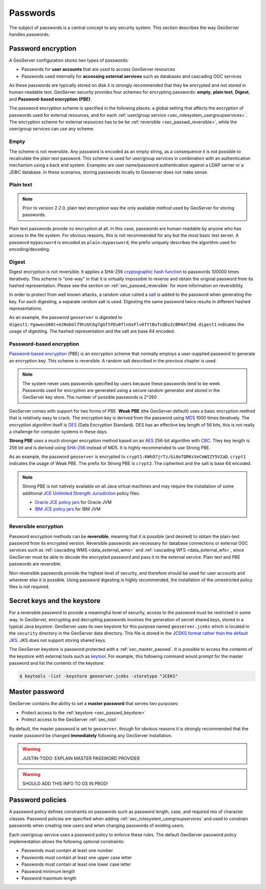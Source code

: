 .. _sec_passwd:

Passwords
=========

The subject of passwords is a central concept to any security system.  This section describes the way GeoServer handles passwords. 

.. _sec_passwd_encryption:

Password encryption
-------------------

A GeoServer configuration stores two types of passwords:

* Passwords for **user accounts** that are used to access GeoServer resources
* Passwords used internally for **accessing external services** such as databases and cascading OGC services

As these passwords are typically stored on disk it is strongly recommended that they be encrypted and not stored in human-readable text. GeoServer security provides four schemes for encrypting passwords: **empty**, **plain text**, **Digest**, and **Password-based encryption (PBE)**.

The password encryption scheme is specified in the following places: a global setting that affects the encryption of passwords used for external resources, and for each :ref:`user/group service <sec_rolesystem_usergroupservices>`.  The encryption scheme for external resources has to be be :ref:`reversible <sec_passwd_reversible>`, while the user/group services can use any scheme.

Empty 
~~~~~

The scheme is not reversible. Any password is encoded as an empty string, as a consequence it is not possible to recalculate the plain text password. This scheme is used for user/group services in combination with an authentication mechanism using a back end system. Examples are user name/password authentication against a LDAP server or a JDBC database. In these scenarios, storing passwords locally to Geoserver does not make sense.

Plain text
~~~~~~~~~~

.. note::  Prior to version 2.2.0, plain text encryption was the only available method used by GeoServer for storing passwords.

Plain text passwords provide no encryption at all.  In this case, passwords are human-readable by anyone who has access to the file system.  For obvious reasons, this is not recommended for any but the most basic test server. A password ``mypassword`` is encoded as ``plain:mypassword``, the prefix uniquely describes the algorithm used for encoding/decoding.

Digest
~~~~~~

Digest encryption is not reversible. It applies a SHA-256 `cryptographic hash function <http://en.wikipedia.org/wiki/Cryptographic_hash_function>`_ 
to passwords 100000 times iteratively.  This scheme is "one-way" in that it is virtually impossible to reverse and obtain the original password from 
its hashed representation.  Please see the section on :ref:`sec_passwd_reversible` for more information on reversibility.

In order to protect from well known attacks, a random value called a `salt <http://en.wikipedia.org/wiki/Salt_%28cryptography%29>`_ is added to the password when generating the key. For each digesting, a separate random salt is used. Digesting the same password twice results in different hashed representations.

As an example, the password ``geoserver`` is digested to ``digest1:YgaweuS60t+mJNobGlf9hzUC6g7gGTtPEu0TlnUxFlv0fYtBuTsQDzZcBM4AfZHd``.
``digest1`` indicates the usage of digesting. The hashed representation and the salt are base 64 encoded.

Password-based encryption
~~~~~~~~~~~~~~~~~~~~~~~~~

`Password-based encryption <http://www.javamex.com/tutorials/cryptography/password_based_encryption.shtml>`_ (PBE) is an encryption scheme that normally employs a user-supplied password to generate an encryption key. This scheme is reversible. A random salt described in the previous chapter is used.

.. note:: The system never uses passwords specified by users because these passwords tend to be week. Passwords used for encryption are generated using a secure random generator and stored in the GeoServer key store. The number of possible passwords is 2^260 .

GeoServer comes with support for two forms of PBE.  **Weak PBE** (the GeoServer default) uses a basic encryption method that is relatively easy to crack. The encryption key is derived from the password using `MD5 <http://en.wikipedia.org/wiki/Message_Digest_Algorithm_5>`_ 1000 times iteratively. The encryption algorithm itself is `DES <http://en.wikipedia.org/wiki/Data_Encryption_Standard>`_ (Data Encryption Standard). DES has an effective key length of 56 bits, this is not really a challenge for computer systems in these days.


**Strong PBE** uses a much stronger encryption method based on an `AES <http://en.wikipedia.org/wiki/Advanced_Encryption_Standard>`_ 256-bit algorithm with `CBC <http://en.wikipedia.org/wiki/Block_cipher_modes_of_operation>`_. They key length is 256 bit and is derived using `SHA-256 <http://en.wikipedia.org/wiki/SHA-2>`_ instead of MD5. It is highly recommended to use Strong PBE.

As an example, the password ``geoserver`` is encrypted to ``crypt1:KWhO7jrTz/Gi0oTQRKsVeCmWIZY5VZaD``. 
``crypt1`` indicates the usage of Weak PBE. The prefix for Strong PBE is ``crypt2``. The ciphertext and the salt is base 64 encoded.

.. _sec_passwd_encryption_policies:

.. note::

   Strong PBE is not natively available on all Java virtual machines and may require the installation of some additional `JCE Unlimited Strength Jurisdiction <http://www.oracle.com/technetwork/java/javase/downloads/jce-6-download-429243.html>`_ policy files:

   * `Oracle JCE policy jars <http://www.oracle.com/technetwork/java/javase/downloads/jce-6-download-429243.html>`_ for Oracle JVM
   * `IBM JCE policy jars <https://www14.software.ibm.com/webapp/iwm/web/preLogin.do?source=jcesdk>`_ for IBM JVM


.. _sec_passwd_reversible:

Reversible encryption
~~~~~~~~~~~~~~~~~~~~~

Password encryption methods can be **reversible**, meaning that it is possible (and desired) to obtain the plain-text password from its encrypted version.  Reversible passwords are necessary for database connections or external OGC services such as :ref:`cascading WMS <data_external_wms>` and :ref:`cascading WFS <data_external_wfs>`, since GeoServer must be able to decode the encrypted password and pass it to the external service. Plain text and PBE passwords are reversible.  

Non-reversible passwords provide the highest level of security, and therefore should be used for user accounts and wherever else it is possible.  Using password digesting is highly recommended, the installation of the unrestricted policy files is not required.

.. _sec_passwd_keystore:

Secret keys and the keystore
----------------------------

For a reversible password to provide a meaningful level of security, access to the password must be restricted in some way.  In GeoServer, encrypting and decrypting passwords involves the generation of secret shared keys, stored in a typical Java *keystore*.  GeoServer uses its own keystore for this purpose named ``geoserver.jceks`` which is located in the ``security`` directory in the GeoServer data directory. This file is stored in the `JCEKS format rather than the default JKS <http://www.itworld.com/nl/java_sec/07202001>`_. JKS does not support storing shared keys.

The GeoServer keystore is password protected with a :ref:`sec_master_passwd`. It is possible to access the contents of the 
keystore with external tools such as `keytool <http://docs.oracle.com/javase/6/docs/technotes/tools/solaris/keytool.html>`_. For example, this following command would prompt for the master password and list the contents of the keystore:

.. code-block:: bash

  $ keytools -list -keystore geoserver.jceks -storetype "JCEKS"

.. _sec_master_passwd:

Master password
---------------

GeoServer contains the ability to set a **master password** that serves two purposes:

* Protect access to the :ref:`keystore <sec_passwd_keystore>`
* Protect access to the GeoServer :ref:`sec_root`

By default, the master password is set to ``geoserver``, though for obvious reasons it is strongly recommended that the master password be 
changed **immediately** following any GeoServer installation.

.. warning:: JUSTIN-TODO: EXPLAIN MASTER PASSWORD PROVIDER

.. warning:: SHOULD ADD THIS INFO TO GS IN PROD!

.. _sec_passwd_policy:

Password policies
-----------------

A password policy defines constraints on passwords such as password length, case, and required mix of character classes. Password
policies are specified when adding :ref:`sec_rolesystem_usergroupservices` and used to constrain passwords when creating new users and when changing passwords of existing users.

Each user/group service uses a password policy to enforce these rules. The default GeoServer password policy implementation allows the following optional constraints:

* Passwords must contain at least one number
* Passwords must contain at least one upper case letter
* Passwords must contain at least one lower case letter
* Password minimum length
* Password maximum length

